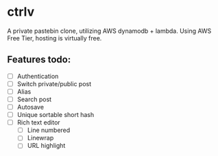 * ctrlv
A private pastebin clone, utilizing AWS dynamodb + lambda.
Using AWS Free Tier, hosting is virtually free.

** Features todo:
- [ ] Authentication
- [ ] Switch private/public post
- [ ] Alias
- [ ] Search post
- [ ] Autosave
- [ ] Unique sortable short hash
- [ ] Rich text editor
  - [ ] Line numbered
  - [ ] Linewrap
  - [ ] URL highlight
